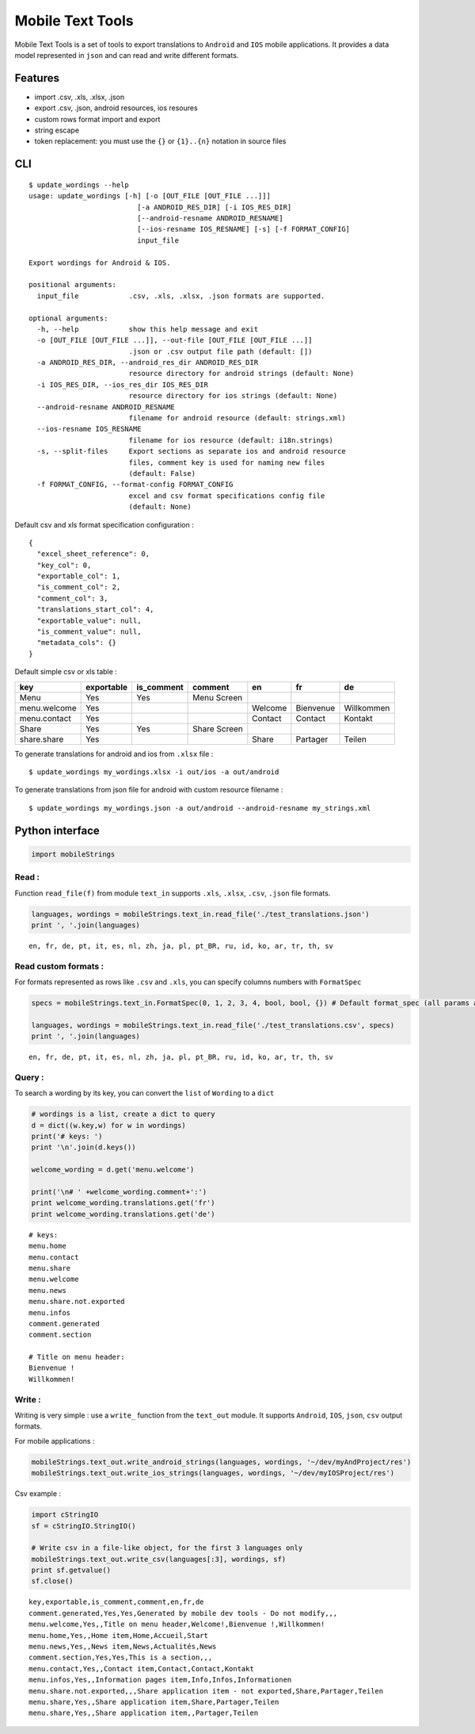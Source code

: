 
Mobile Text Tools
=================

.. image:: https://travis-ci.org/ncornette/python-mobile-text-tool.svg?branch=master
   :target: https://travis-ci.org/ncornette/python-mobile-text-tool

.. image:: https://codecov.io/gh/ncornette/python-mobile-text-tool/branch/master/graph/badge.svg
   :target: https://codecov.io/gh/ncornette/python-mobile-text-tool

.. image:: https://api.codacy.com/project/badge/Grade/a37555ff09aa4a09a51d7b3a34e810c2
   :target: https://www.codacy.com/app/nicolas-cornette/python-mobile-text-tool?utm_source=github.com&amp;utm_medium=referral&amp;utm_content=ncornette/python-mobile-text-tool&amp;utm_campaign=Badge_Grade

.. image:: https://img.shields.io/pypi/v/Mobile-Text-Tool.svg?maxAge=2592000
   :target: https://pypi.python.org/pypi/Mobile-Text-Tool

Mobile Text Tools is a set of tools to export translations to ``Android``
and ``IOS`` mobile applications. It provides a data model represented in
``json`` and can read and write different formats.

Features
--------

-  import .csv, .xls, .xlsx, .json
-  export .csv, .json, android resources, ios resoures
-  custom rows format import and export
-  string escape
-  token replacement: you must use the ``{}`` or ``{1}..{n}`` notation
   in source files

CLI
---

::

   $ update_wordings --help
   usage: update_wordings [-h] [-o [OUT_FILE [OUT_FILE ...]]]
                             [-a ANDROID_RES_DIR] [-i IOS_RES_DIR]
                             [--android-resname ANDROID_RESNAME]
                             [--ios-resname IOS_RESNAME] [-s] [-f FORMAT_CONFIG]
                             input_file
   
   Export wordings for Android & IOS.
   
   positional arguments:
     input_file            .csv, .xls, .xlsx, .json formats are supported.
   
   optional arguments:
     -h, --help            show this help message and exit
     -o [OUT_FILE [OUT_FILE ...]], --out-file [OUT_FILE [OUT_FILE ...]]
                           .json or .csv output file path (default: [])
     -a ANDROID_RES_DIR, --android_res_dir ANDROID_RES_DIR
                           resource directory for android strings (default: None)
     -i IOS_RES_DIR, --ios_res_dir IOS_RES_DIR
                           resource directory for ios strings (default: None)
     --android-resname ANDROID_RESNAME
                           filename for android resource (default: strings.xml)
     --ios-resname IOS_RESNAME
                           filename for ios resource (default: i18n.strings)
     -s, --split-files     Export sections as separate ios and android resource
                           files, comment key is used for naming new files
                           (default: False)
     -f FORMAT_CONFIG, --format-config FORMAT_CONFIG
                           excel and csv format specifications config file
                           (default: None)


Default csv and xls format specification configuration :

::

   {
     "excel_sheet_reference": 0,
     "key_col": 0,
     "exportable_col": 1,
     "is_comment_col": 2,
     "comment_col": 3,
     "translations_start_col": 4,
     "exportable_value": null,
     "is_comment_value": null,
     "metadata_cols": {}
   }

Default simple csv or xls table :

+-----------------+--------------+--------------+--------------+-----------+-----------+--------------+
| key             | exportable   | is_comment   | comment      | en        | fr        | de           |
+=================+==============+==============+==============+===========+===========+==============+
| Menu            | Yes          | Yes          |  Menu Screen |           |           |              |
+-----------------+--------------+--------------+--------------+-----------+-----------+--------------+
| menu.welcome    | Yes          |              |              | Welcome   | Bienvenue |  Willkommen  |
+-----------------+--------------+--------------+--------------+-----------+-----------+--------------+
| menu.contact    | Yes          |              |              | Contact   | Contact   |  Kontakt     |
+-----------------+--------------+--------------+--------------+-----------+-----------+--------------+
| Share           | Yes          | Yes          | Share Screen |           |           |              |
+-----------------+--------------+--------------+--------------+-----------+-----------+--------------+
| share.share     | Yes          |              |              | Share     | Partager  |  Teilen      |
+-----------------+--------------+--------------+--------------+-----------+-----------+--------------+


To generate translations for android and ios from ``.xlsx`` file :

::

    $ update_wordings my_wordings.xlsx -i out/ios -a out/android

To generate translations from json file for android with custom resource
filename :

::

    $ update_wordings my_wordings.json -a out/android --android-resname my_strings.xml


Python interface
----------------

.. code:: python

    import mobileStrings

Read :
~~~~~~

Function ``read_file(f)`` from module ``text_in`` supports ``.xls``,
``.xlsx``, ``.csv``, ``.json`` file formats.

.. code:: python

    languages, wordings = mobileStrings.text_in.read_file('./test_translations.json')
    print ', '.join(languages)


.. parsed-literal::

    en, fr, de, pt, it, es, nl, zh, ja, pl, pt_BR, ru, id, ko, ar, tr, th, sv


Read custom formats :
~~~~~~~~~~~~~~~~~~~~~

For formats represented as rows like ``.csv`` and ``.xls``, you can
specify columns numbers with ``FormatSpec``

.. code:: python

    specs = mobileStrings.text_in.FormatSpec(0, 1, 2, 3, 4, bool, bool, {}) # Default format_spec (all params are optional)
    
    languages, wordings = mobileStrings.text_in.read_file('./test_translations.csv', specs)
    print ', '.join(languages)


.. parsed-literal::

    en, fr, de, pt, it, es, nl, zh, ja, pl, pt_BR, ru, id, ko, ar, tr, th, sv


Query :
~~~~~~~

To search a wording by its key, you can convert the ``list`` of
``Wording`` to a ``dict``

.. code:: python

    # wordings is a list, create a dict to query
    d = dict((w.key,w) for w in wordings)
    print('# keys: ')
    print '\n'.join(d.keys())
    
    welcome_wording = d.get('menu.welcome')
    
    print('\n# ' +welcome_wording.comment+':')
    print welcome_wording.translations.get('fr')
    print welcome_wording.translations.get('de')


.. parsed-literal::

    # keys: 
    menu.home
    menu.contact
    menu.share
    menu.welcome
    menu.news
    menu.share.not.exported
    menu.infos
    comment.generated
    comment.section
    
    # Title on menu header:
    Bienvenue !
    Willkommen!


Write :
~~~~~~~

Writing is very simple : use a ``write_`` function from the ``text_out``
module. It supports ``Android``, ``IOS``, ``json``, ``csv`` output
formats.

For mobile applications :

.. code:: python

    mobileStrings.text_out.write_android_strings(languages, wordings, '~/dev/myAndProject/res')
    mobileStrings.text_out.write_ios_strings(languages, wordings, '~/dev/myIOSProject/res')

Csv example :

.. code:: python

    import cStringIO
    sf = cStringIO.StringIO()
    
    # Write csv in a file-like object, for the first 3 languages only
    mobileStrings.text_out.write_csv(languages[:3], wordings, sf)
    print sf.getvalue()
    sf.close()


.. parsed-literal::

    key,exportable,is_comment,comment,en,fr,de
    comment.generated,Yes,Yes,Generated by mobile dev tools - Do not modify,,,
    menu.welcome,Yes,,Title on menu header,Welcome!,Bienvenue !,Willkommen!
    menu.home,Yes,,Home item,Home,Accueil,Start
    menu.news,Yes,,News item,News,Actualités,News
    comment.section,Yes,Yes,This is a section,,,
    menu.contact,Yes,,Contact item,Contact,Contact,Kontakt
    menu.infos,Yes,,Information pages item,Info,Infos,Informationen
    menu.share.not.exported,,,Share application item - not exported,Share,Partager,Teilen
    menu.share,Yes,,Share application item,Share,Partager,Teilen
    menu.share,Yes,,Share application item,,Partager,Teilen
    


